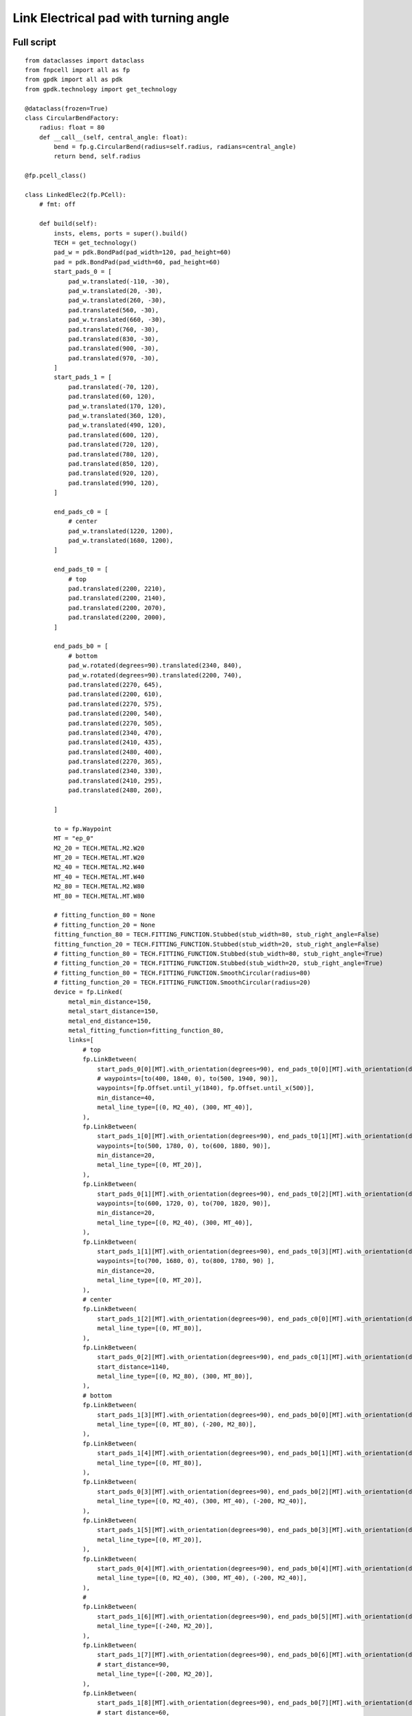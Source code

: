 Link Electrical pad with turning angle
^^^^^^^^^^^^^^^^^^^^^^^^^^^^^^^^^^^^^^^^^^^^^^^^^^^^^^^^^^^^^^
Full script
------------------------------------------------------

::

    from dataclasses import dataclass
    from fnpcell import all as fp
    from gpdk import all as pdk
    from gpdk.technology import get_technology

    @dataclass(frozen=True)
    class CircularBendFactory:
        radius: float = 80
        def __call__(self, central_angle: float):
            bend = fp.g.CircularBend(radius=self.radius, radians=central_angle)
            return bend, self.radius

    @fp.pcell_class()

    class LinkedElec2(fp.PCell):
        # fmt: off

        def build(self):
            insts, elems, ports = super().build()
            TECH = get_technology()
            pad_w = pdk.BondPad(pad_width=120, pad_height=60)
            pad = pdk.BondPad(pad_width=60, pad_height=60)
            start_pads_0 = [
                pad_w.translated(-110, -30),
                pad_w.translated(20, -30),
                pad_w.translated(260, -30),
                pad.translated(560, -30),
                pad_w.translated(660, -30),
                pad.translated(760, -30),
                pad.translated(830, -30),
                pad.translated(900, -30),
                pad.translated(970, -30),
            ]
            start_pads_1 = [
                pad.translated(-70, 120),
                pad.translated(60, 120),
                pad_w.translated(170, 120),
                pad_w.translated(360, 120),
                pad_w.translated(490, 120),
                pad.translated(600, 120),
                pad.translated(720, 120),
                pad.translated(780, 120),
                pad.translated(850, 120),
                pad.translated(920, 120),
                pad.translated(990, 120),
            ]

            end_pads_c0 = [
                # center
                pad_w.translated(1220, 1200),
                pad_w.translated(1680, 1200),
            ]

            end_pads_t0 = [
                # top
                pad.translated(2200, 2210),
                pad.translated(2200, 2140),
                pad.translated(2200, 2070),
                pad.translated(2200, 2000),
            ]

            end_pads_b0 = [
                # bottom
                pad_w.rotated(degrees=90).translated(2340, 840),
                pad_w.rotated(degrees=90).translated(2200, 740),
                pad.translated(2270, 645),
                pad.translated(2200, 610),
                pad.translated(2270, 575),
                pad.translated(2200, 540),
                pad.translated(2270, 505),
                pad.translated(2340, 470),
                pad.translated(2410, 435),
                pad.translated(2480, 400),
                pad.translated(2270, 365),
                pad.translated(2340, 330),
                pad.translated(2410, 295),
                pad.translated(2480, 260),

            ]

            to = fp.Waypoint
            MT = "ep_0"
            M2_20 = TECH.METAL.M2.W20
            MT_20 = TECH.METAL.MT.W20
            M2_40 = TECH.METAL.M2.W40
            MT_40 = TECH.METAL.MT.W40
            M2_80 = TECH.METAL.M2.W80
            MT_80 = TECH.METAL.MT.W80

            # fitting_function_80 = None
            # fitting_function_20 = None
            fitting_function_80 = TECH.FITTING_FUNCTION.Stubbed(stub_width=80, stub_right_angle=False)
            fitting_function_20 = TECH.FITTING_FUNCTION.Stubbed(stub_width=20, stub_right_angle=False)
            # fitting_function_80 = TECH.FITTING_FUNCTION.Stubbed(stub_width=80, stub_right_angle=True)
            # fitting_function_20 = TECH.FITTING_FUNCTION.Stubbed(stub_width=20, stub_right_angle=True)
            # fitting_function_80 = TECH.FITTING_FUNCTION.SmoothCircular(radius=80)
            # fitting_function_20 = TECH.FITTING_FUNCTION.SmoothCircular(radius=20)
            device = fp.Linked(
                metal_min_distance=150,
                metal_start_distance=150,
                metal_end_distance=150,
                metal_fitting_function=fitting_function_80,
                links=[
                    # top
                    fp.LinkBetween(
                        start_pads_0[0][MT].with_orientation(degrees=90), end_pads_t0[0][MT].with_orientation(degrees=180),
                        # waypoints=[to(400, 1840, 0), to(500, 1940, 90)],
                        waypoints=[fp.Offset.until_y(1840), fp.Offset.until_x(500)],
                        min_distance=40,
                        metal_line_type=[(0, M2_40), (300, MT_40)],
                    ),
                    fp.LinkBetween(
                        start_pads_1[0][MT].with_orientation(degrees=90), end_pads_t0[1][MT].with_orientation(degrees=180),
                        waypoints=[to(500, 1780, 0), to(600, 1880, 90)],
                        min_distance=20,
                        metal_line_type=[(0, MT_20)],
                    ),
                    fp.LinkBetween(
                        start_pads_0[1][MT].with_orientation(degrees=90), end_pads_t0[2][MT].with_orientation(degrees=180),
                        waypoints=[to(600, 1720, 0), to(700, 1820, 90)],
                        min_distance=20,
                        metal_line_type=[(0, M2_40), (300, MT_40)],
                    ),
                    fp.LinkBetween(
                        start_pads_1[1][MT].with_orientation(degrees=90), end_pads_t0[3][MT].with_orientation(degrees=180),
                        waypoints=[to(700, 1680, 0), to(800, 1780, 90) ],
                        min_distance=20,
                        metal_line_type=[(0, MT_20)],
                    ),
                    # center
                    fp.LinkBetween(
                        start_pads_1[2][MT].with_orientation(degrees=90), end_pads_c0[0][MT].with_orientation(degrees=180),
                        metal_line_type=[(0, MT_80)],
                    ),
                    fp.LinkBetween(
                        start_pads_0[2][MT].with_orientation(degrees=90), end_pads_c0[1][MT].with_orientation(degrees=-90),
                        start_distance=1140,
                        metal_line_type=[(0, M2_80), (300, MT_80)],
                    ),
                    # bottom
                    fp.LinkBetween(
                        start_pads_1[3][MT].with_orientation(degrees=90), end_pads_b0[0][MT].with_orientation(degrees=90),
                        metal_line_type=[(0, MT_80), (-200, M2_80)],
                    ),
                    fp.LinkBetween(
                        start_pads_1[4][MT].with_orientation(degrees=90), end_pads_b0[1][MT].with_orientation(degrees=90),
                        metal_line_type=[(0, MT_80)],
                    ),
                    fp.LinkBetween(
                        start_pads_0[3][MT].with_orientation(degrees=90), end_pads_b0[2][MT].with_orientation(degrees=180),
                        metal_line_type=[(0, M2_40), (300, MT_40), (-200, M2_40)],
                    ),
                    fp.LinkBetween(
                        start_pads_1[5][MT].with_orientation(degrees=90), end_pads_b0[3][MT].with_orientation(degrees=180),
                        metal_line_type=[(0, MT_20)],
                    ),
                    fp.LinkBetween(
                        start_pads_0[4][MT].with_orientation(degrees=90), end_pads_b0[4][MT].with_orientation(degrees=180),
                        metal_line_type=[(0, M2_40), (300, MT_40), (-200, M2_40)],
                    ),
                    #
                    fp.LinkBetween(
                        start_pads_1[6][MT].with_orientation(degrees=90), end_pads_b0[5][MT].with_orientation(degrees=180),
                        metal_line_type=[(-240, M2_20)],
                    ),
                    fp.LinkBetween(
                        start_pads_1[7][MT].with_orientation(degrees=90), end_pads_b0[6][MT].with_orientation(degrees=180),
                        # start_distance=90,
                        metal_line_type=[(-200, M2_20)],
                    ),
                    fp.LinkBetween(
                        start_pads_1[8][MT].with_orientation(degrees=90), end_pads_b0[7][MT].with_orientation(degrees=180),
                        # start_distance=60,
                        metal_line_type=[(-200, M2_20)],
                    ),
                    fp.LinkBetween(
                        start_pads_1[9][MT].with_orientation(degrees=90), end_pads_b0[8][MT].with_orientation(degrees=180),
                        # start_distance=30,
                        metal_line_type=[(-200, M2_20)],
                    ),
                    fp.LinkBetween(
                        start_pads_1[10][MT].with_orientation(degrees=90), end_pads_b0[9][MT].with_orientation(degrees=180),
                        metal_line_type=[(-270, M2_20)],
                    ),
                    #
                    fp.LinkBetween(
                        start_pads_0[5][MT].with_orientation(degrees=90), end_pads_b0[10][MT].with_orientation(degrees=-90),
                        start_distance=90,
                        metal_line_type=[(0, M2_20)],
                        fitting_function=fitting_function_20,
                    ),
                    fp.LinkBetween(
                        start_pads_0[6][MT].with_orientation(degrees=90), end_pads_b0[11][MT].with_orientation(degrees=-90),
                        start_distance=60,
                        metal_line_type=[(0, M2_20)],
                        fitting_function=fitting_function_20,
                    ),
                    fp.LinkBetween(
                        start_pads_0[7][MT].with_orientation(degrees=90), end_pads_b0[12][MT].with_orientation(degrees=-90),
                        start_distance=30,
                        metal_line_type=[(0, M2_20)],
                        fitting_function=fitting_function_20,
                    ),
                    fp.LinkBetween(
                        start_pads_0[8][MT].with_orientation(degrees=0), end_pads_b0[13][MT].with_orientation(degrees=-90),
                        start_distance=0,
                        metal_line_type=[(0, M2_20)],
                        fitting_function=fitting_function_20,
                    ),
                ],
                ports=[] #[sb10["op_0"], s40["op_1"]],
            )
            insts += device
            # fmt: on
            return insts, elems, ports

    if __name__ == "__main__":
        from pathlib import Path
        import gpdk.components.all
        gds_file = Path(__file__).parent / "local" / Path(__file__).with_suffix(".gds").name
        library = fp.Library()
        TECH = get_technology()
        # =============================================================
        # fmt: off
        library += LinkedElec2()
        # fmt: on
        # =============================================================
        fp.export_gds(library, file=gds_file)
        fp.export_pls(library, file=gds_file.with_suffix(".pls"), components=gpdk.components.all)
        fp.plot(library)

Run the full program once to generate the following GDS layout:


.. image:: ../example_image/11.1.png

Parameters and testing description
---------------------------------------------

Components positioning
"""""""""""""""""""""""""""""""""""""""""""""
There are a large number of BondPads in the entire layout, but they all consist of two sizes of Bond Pads: ``pad_w`` and ``pad``.

::

    	pad_w = pdk.BondPad(pad_width=120, pad_height=60)
    	pad = pdk.BondPad(pad_width=60, pad_height=60)

The following calls to ``pad_w`` and ``pad`` are made multiple times to generate the BondPad group, and the following comments within the code explain what each part does.

::

    # Create the first set of starting pads
    start_pads_0 = [
        pad_w.translated(-110, -30),
        pad_w.translated(20, -30),
        pad_w.translated(260, -30),
        pad.translated(560, -30),
        pad_w.translated(660, -30),
        pad.translated(760, -30),
        pad.translated(830, -30),
        pad.translated(900, -30),
        pad.translated(970, -30),
    ]
    # Create the second set of starting pads
    start_pads_1 = [
        pad.translated(-70, 120),
        pad.translated(60, 120),
        pad_w.translated(170, 120),
        pad_w.translated(360, 120),
        pad_w.translated(490, 120),
        pad.translated(600, 120),
        pad.translated(720, 120),
        pad.translated(780, 120),
        pad.translated(850, 120),
        pad.translated(920, 120),
        pad.translated(990, 120),
    ]
    # Create pads for the middle part of the layout
    end_pads_c0 = [
        # center
        pad_w.translated(1220, 1200),
        pad_w.translated(1680, 1200),
    ]
    # Create pads for the top part of the layout
    end_pads_t0 = [
        # top
        pad.translated(2200, 2210),
        pad.translated(2200, 2140),
        pad.translated(2200, 2070),
        pad.translated(2200, 2000),
    ]
    # Create pads for the bottom part of the layout
    end_pads_b0 = [
        # bottom
        pad_w.rotated(degrees=90).translated(2340, 840),
        pad_w.rotated(degrees=90).translated(2200, 740),
        pad.translated(2270, 645),
        pad.translated(2200, 610),
        pad.translated(2270, 575),
        pad.translated(2200, 540),
        pad.translated(2270, 505),
        pad.translated(2340, 470),
        pad.translated(2410, 435),
        pad.translated(2480, 400),
        pad.translated(2270, 365),
        pad.translated(2340, 330),
        pad.translated(2410, 295),
        pad.translated(2480, 260),
    ]
    # Instantiate the waypoint function as to for easy calling
    to = fp.Waypoint
    # Use MT instead of "ep_0" to facilitate the use of the connection later
    MT = "ep_0"
    # Call different types and widths of line types for later use when setting metal_line_type
    M2_20 = TECH.METAL.M2.W20
    MT_20 = TECH.METAL.MT.W20
    M2_40 = TECH.METAL.M2.W40
    MT_40 = TECH.METAL.MT.W40
    M2_80 = TECH.METAL.M2.W80
    MT_80 = TECH.METAL.MT.W80

The code below controls the corner of the wiring: if ``None``, the corner is right angle by default. If ``TECH.FITTING_FUNCTION.Stubbed``, the corner is a ``45°`` angle of the specified length. If set the code to ``TECH.FITTING_FUNCTION.SmoothCircular``, the corner becomes a rounded corner with the specified radius.

::

        fitting_function_80 = None
        fitting_function_20 = None
        # fitting_function_80 = TECH.FITTING_FUNCTION.Stubbed(stub_width=80, stub_right_angle=False)
        # fitting_function_20 = TECH.FITTING_FUNCTION.Stubbed(stub_width=20, stub_right_angle=False)
        # fitting_function_80 = TECH.FITTING_FUNCTION.Stubbed(stub_width=80, stub_right_angle=True)
        # fitting_function_20 = TECH.FITTING_FUNCTION.Stubbed(stub_width=20, stub_right_angle=True)
        # fitting_function_80 = TECH.FITTING_FUNCTION.SmoothCircular(radius=40)
        # fitting_function_20 = TECH.FITTING_FUNCTION.SmoothCircular(radius=20)


The default right angle is tested first and the following figure is obtained.


.. image:: ../example_image/11.2.png

From the above figure, we can see that the corners are right angles, next comment out the ``None`` code, open the following two lines of code and run.

::

        fitting_function_80 = TECH.FITTING_FUNCTION.Stubbed(stub_width=80, stub_right_angle=False)
        fitting_function_20 = TECH.FITTING_FUNCTION.Stubbed(stub_width=20, stub_right_angle=False)


.. image:: ../example_image/11.2.png
.. image:: ../example_image/11.3.png

After running it, we can see that it is still a right angle and nothing has changed because ``stub_right_angle=False``, we change it to ``True`` and run it once. From the figure below, we can see that the measured length at the center line of the corner are 80 and 20 as set.

.. image:: ../example_image/11.5.png

The code below mainly controls the connection of the four groups of pads at the bottom right of the layout, specifying the direction of the two end lines, the starting distance, the type of metal wire and the fitting function, etc. After running, the layout fragment is intercepted and marked with a description.

::

        fp.LinkBetween(
            start_pads_0[5][MT].with_orientation(degrees=90), end_pads_b0[10][MT].with_orientation(degrees=-90),
            start_distance=90,
            metal_line_type=[(0, M2_20)],
            fitting_function=fitting_function_20,
        ),
        fp.LinkBetween(
            start_pads_0[6][MT].with_orientation(degrees=90), end_pads_b0[11][MT].with_orientation(degrees=-90),
            start_distance=60,
            metal_line_type=[(0, M2_20)],
            fitting_function=fitting_function_20,
        ),
        fp.LinkBetween(
            start_pads_0[7][MT].with_orientation(degrees=90), end_pads_b0[12][MT].with_orientation(degrees=-90),
            start_distance=30,
            metal_line_type=[(0, M2_20)],
            fitting_function=fitting_function_20,
        ),
        fp.LinkBetween(
            start_pads_0[8][MT].with_orientation(degrees=0), end_pads_b0[13][MT].with_orientation(degrees=-90),
            start_distance=0,
            metal_line_type=[(0, M2_20)],
            fitting_function=fitting_function_20,
        ),

.. image:: ../example_image/11.7.png

After the testing of the 45° corner is completed, we next test the rounded corners.

::

      fitting_function_80 = TECH.FITTING_FUNCTION.SmoothCircular(radius=80)
      fitting_function_20 = TECH.FITTING_FUNCTION.SmoothCircular(radius=20)


Since the radius value is not set properly, the error is reported after running.

We changed ``80`` to ``40`` and ran it again, and took the following part of the corners from the layout, from which we can see that the corners are changed from straight lines to smooth rounded shapes.

.. image:: ../example_image/11.8.png
.. image:: ../example_image/11.9.png

Finally, as shown in the following image segment, different line types appear in the same linked line. Refer to the relevant instructions in the (:doc:`example_linked_elec.py`) file for details on how to use it.

.. image:: ../example_image/11.10.png
.. image:: ../example_image/11.11.png

